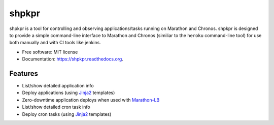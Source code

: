 ===============================
shpkpr
===============================

.. image:: https://img.shields.io/travis/shopkeep/shpkpr.svg
        :target: https://travis-ci.org/shopkeep/shpkpr

.. image:: https://readthedocs.org/projects/shpkpr/badge/?version=latest
        :target: https://readthedocs.org/projects/shpkpr/?badge=latest
        :alt: Documentation Status


shpkpr is a tool for controlling and observing applications/tasks running on Marathon and Chronos. shpkpr is designed to provide a simple command-line interface to Marathon and Chronos (similiar to the ``heroku`` command-line tool) for use both manually and with CI tools like jenkins.

* Free software: MIT license
* Documentation: https://shpkpr.readthedocs.org.

Features
--------

* List/show detailed application info
* Deploy applications (using `Jinja2 <http://jinja.pocoo.org/docs/2.9/>`_ templates)
* Zero-downtime application deploys when used with `Marathon-LB <https://github.com/mesosphere/marathon-lb>`_
* List/show detailed cron task info
* Deploy cron tasks (using `Jinja2 <http://jinja.pocoo.org/docs/2.9/>`_ templates)


